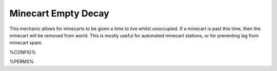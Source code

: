 ====================
Minecart Empty Decay
====================

This mechanic allows for minecarts to be given a time to live whilst unoccupied. If a minecart is past this time, then the minecart will be removed from world. This is mostly useful for automated minecart stations, or for preventing lag from minecart spam.

%CONFIG%

%PERMS%